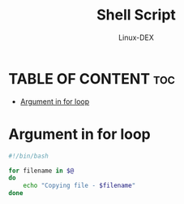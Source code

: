 #+TITLE: Shell Script 
#+DESCRIPTION: Arguments in scripts and use in for
#+AUTHOR: Linux-DEX
#+PROPERTY: header-args :tangle args-sh-for.sh
#+STARTUP: showeverything

* TABLE OF CONTENT :toc:
- [[#argument-in-for-loop][Argument in for loop]]

* Argument in for loop

#+begin_src bash
#!/bin/bash

for filename in $@
do
    echo "Copying file - $filename"
done
#+end_src
